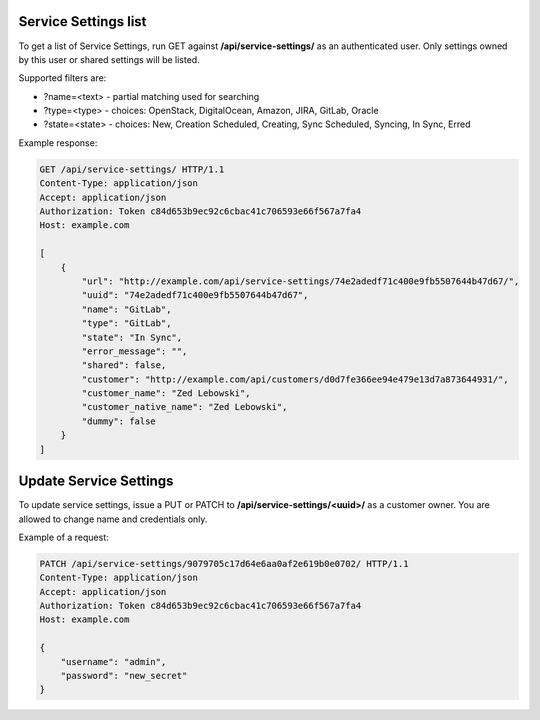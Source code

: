 Service Settings list
---------------------

To get a list of Service Settings, run GET against **/api/service-settings/** as an authenticated user.
Only settings owned by this user or shared settings will be listed.

Supported filters are:

- ?name=<text> - partial matching used for searching
- ?type=<type> - choices: OpenStack, DigitalOcean, Amazon, JIRA, GitLab, Oracle
- ?state=<state> - choices: New, Creation Scheduled, Creating, Sync Scheduled, Syncing, In Sync, Erred

Example response:

.. code-block:: http

    GET /api/service-settings/ HTTP/1.1
    Content-Type: application/json
    Accept: application/json
    Authorization: Token c84d653b9ec92c6cbac41c706593e66f567a7fa4
    Host: example.com

    [
        {
            "url": "http://example.com/api/service-settings/74e2adedf71c400e9fb5507644b47d67/",
            "uuid": "74e2adedf71c400e9fb5507644b47d67",
            "name": "GitLab",
            "type": "GitLab",
            "state": "In Sync",
            "error_message": "",
            "shared": false,
            "customer": "http://example.com/api/customers/d0d7fe366ee94e479e13d7a873644931/",
            "customer_name": "Zed Lebowski",
            "customer_native_name": "Zed Lebowski",
            "dummy": false
        }
    ]



Update Service Settings
-----------------------

To update service settings, issue a PUT or PATCH to **/api/service-settings/<uuid>/** as a customer owner.
You are allowed to change name and credentials only.

Example of a request:

.. code-block:: http

    PATCH /api/service-settings/9079705c17d64e6aa0af2e619b0e0702/ HTTP/1.1
    Content-Type: application/json
    Accept: application/json
    Authorization: Token c84d653b9ec92c6cbac41c706593e66f567a7fa4
    Host: example.com

    {
        "username": "admin",
        "password": "new_secret"
    }
